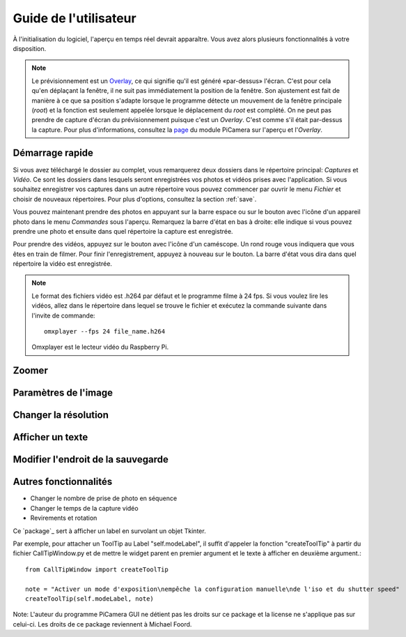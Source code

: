.. _userguide:

======================
Guide de l'utilisateur
======================

À l'initialisation du logiciel, l'aperçu en temps réel devrait apparaître. Vous avez alors plusieurs fonctionnalités à votre disposition.

.. note:: 

	Le prévisionnement est un `Overlay`_, ce qui signifie qu'il est généré «par-dessus» l'écran.
	C'est pour cela qu'en déplaçant la fenêtre, il ne suit pas immédiatement la position de la fenêtre. Son ajustement est fait de manière à ce que sa position s'adapte lorsque le programme
	détecte un mouvement de la fenêtre principale (`root`) et la fonction est seulement appelée lorsque le déplacement du `root` est complété.
	On ne peut pas prendre de capture d'écran du prévisionnement puisque c'est un `Overlay`. C'est comme s'il était par-dessus la capture. Pour plus d'informations, consultez la `page`_
	du module PiCamera sur l'aperçu et l'`Overlay`.

.. _Overlay: https://en.wikipedia.org/wiki/Overlay_(programming)
.. _page: https://picamera.readthedocs.io/en/release-1.10/api_camera.html#picamera.camera.PiCamera.start_preview


.. _quickstart:

Démarrage rapide
================

Si vous avez téléchargé le dossier au complet, vous remarquerez deux dossiers dans le répertoire principal: *Captures* et *Vidéo*. Ce sont les dossiers dans lesquels
seront enregistrées vos photos et vidéos prises avec l'application. Si vous souhaitez enregistrer vos captures dans un autre répertoire vous pouvez commencer par ouvrir le 
menu *Fichier* et choisir de nouveaux répertoires. Pour plus d'options, consultez la section :ref:`save`.

Vous pouvez maintenant prendre des photos en appuyant sur la barre espace ou sur le bouton avec l'icône d'un appareil photo dans le menu *Commandes* sous l'aperçu. 
Remarquez la barre d'état en bas à droite: elle indique si vous pouvez prendre une photo et ensuite dans quel répertoire la capture est enregistrée.

Pour prendre des vidéos, appuyez sur le bouton avec l'icône d'un caméscope. Un rond rouge vous indiquera que vous êtes en train de filmer. Pour finir l'enregistrement, 
appuyez à nouveau sur le bouton. La barre d'état vous dira dans quel répertoire la vidéo est enregistrée.

.. note::

	Le format des fichiers vidéo est .h264 par défaut et le programme filme à 24 fps. Si vous voulez lire les vidéos, 
	allez dans le répertoire dans lequel se trouve le fichier et exécutez la commande suivante 
	dans l'invite de commande::
		
		omxplayer --fps 24 file_name.h264
	
	Omxplayer est le lecteur vidéo du Raspberry Pi.


.. _zoom:

Zoomer
======



.. _image:

Paramètres de l'image
=====================



.. _resolution:

Changer la résolution
=====================



.. _text:

Afficher un texte
=================



.. _save:

Modifier l'endroit de la sauvegarde
===================================


.. _other:

Autres fonctionnalités
======================


* Changer le nombre de prise de photo en séquence



* Changer le temps de la capture vidéo



* Revirements et rotation







Ce `package`_ sert à afficher un label en survolant un objet Tkinter.

Par exemple, pour attacher un ToolTip au Label "self.modeLabel", il suffit d'appeler la fonction "createToolTip" à partir du fichier CallTipWindow.py 
et de mettre le widget parent en premier argument et le texte à afficher en deuxième argument.::

	from CallTipWindow import createToolTip

	note = "Activer un mode d'exposition\nempêche la configuration manuelle\nde l'iso et du shutter speed"
	createToolTip(self.modeLabel, note)


.. image:: tooltip.png
    :align: center

Note: L'auteur du programme PiCamera GUI ne détient pas les droits sur ce package et la license ne s'applique pas sur celui-ci. Les droits de ce package reviennent à Michael Foord.

